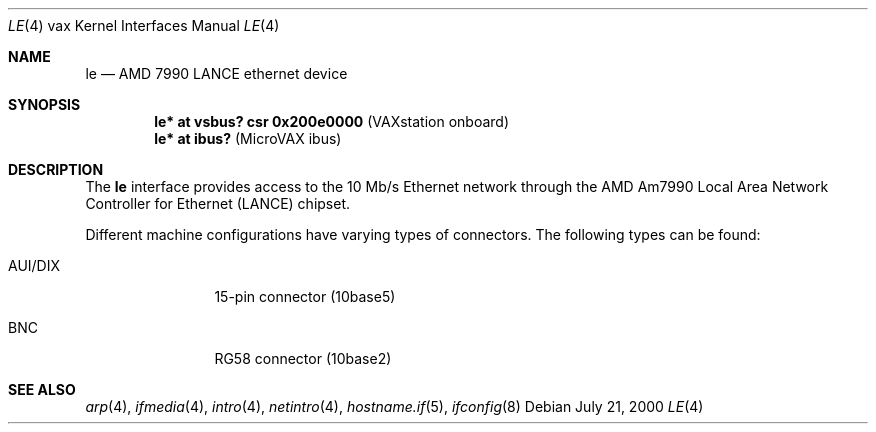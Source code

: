 .\"	$OpenBSD: src/share/man/man4/man4.vax/le.4,v 1.7 2003/03/06 20:02:40 jason Exp $
.\"
.\" Copyright (c) 2000 Brandon Creighton
.\"
.\" Redistribution and use in source and binary forms, with or without
.\" modification, are permitted provided that the following conditions
.\" are met:
.\" 1. Redistributions of source code must retain the above copyright
.\"    notice, this list of conditions and the following disclaimer.
.\" 2. Redistributions in binary form must reproduce the above copyright
.\"    notice, this list of conditions and the following disclaimer in the
.\"    documentation and/or other materials provided with the distribution.
.\"
.\" THIS SOFTWARE IS PROVIDED ``AS IS'' AND ANY EXPRESS OR IMPLIED
.\" WARRANTIES, INCLUDING, BUT NOT LIMITED TO, IMPLIED WARRANTIES OF
.\" MERCHANTABILITY AND FITNESS FOR A PARTICULAR PURPOSE ARE DISCLAIMED.
.\" IN NO EVENT SHALL THE AUTHOR OR CONTRIBUTORS BE LIABLE FOR ANY DIRECT,
.\" INDIRECT, INCIDENTAL, SPECIAL, EXEMPLARY, OR CONSEQUENTIAL DAMAGES
.\" (INCLUDING, BUT NOT LIMITED TO, PROCUREMENT OF SUBSTITUTE GOODS OR
.\" SERVICES; LOSS OF USE, DATA, OR PROFITS; OR BUSINESS INTERRUPTION)
.\" HOWEVER CAUSED AND ON ANY THEORY OF LIABILITY, WHETHER IN CONTRACT,
.\" STRICT LIABILITY, OR TORT (INCLUDING NEGLIGENCE OR OTHERWISE) ARISING
.\" IN ANY WAY OUT OF THE USE OF THIS SOFTWARE, EVEN IF ADVISED OF THE
.\" POSSIBILITY OF SUCH DAMAGE.
.\"
.Dd July 21, 2000
.Dt LE 4 vax
.Os
.Sh NAME
.Nm le
.Nd AMD 7990 LANCE ethernet device
.Sh SYNOPSIS
.Cd "le* at vsbus? csr 0x200e0000    " Pq "VAXstation onboard"
.Cd "le* at ibus?                    " Pq "MicroVAX ibus"
.Sh DESCRIPTION
The
.Nm
interface provides access to the 10 Mb/s
.Tn Ethernet
network through the
.Tn AMD
Am7990 Local Area Network Controller for Ethernet
.Pq Tn LANCE
chipset.
.Pp
Different machine configurations have varying types of connectors. 
The following types can be found:
.Pp
.Bl -tag -width 10n
.It AUI/DIX
15-pin connector (10base5)
.It BNC
RG58 connector (10base2)
.El
.Sh SEE ALSO
.Xr arp 4 ,
.Xr ifmedia 4 ,
.Xr intro 4 ,
.Xr netintro 4 ,
.Xr hostname.if 5 ,
.Xr ifconfig 8

